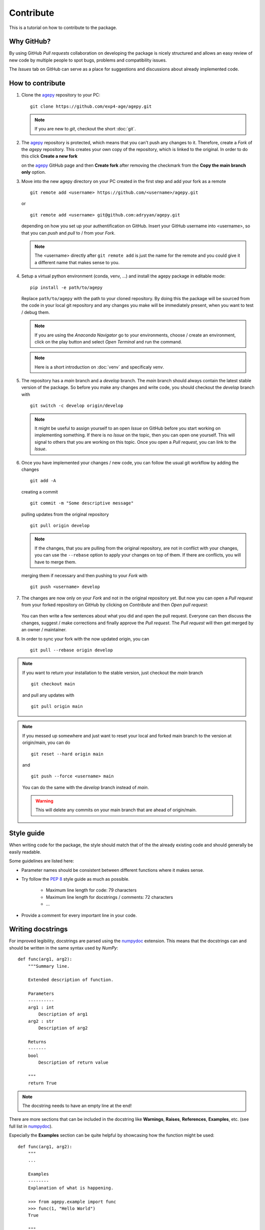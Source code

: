Contribute
==========

This is a tutorial on how to contribute to the package.


Why GitHub?
-----------

By using GitHub *Pull requests* collaboration on developing the package
is nicely structured and allows an easy review of new code by multiple
people to spot bugs, problems and compatibility issues. 

The *Issues* tab on GitHub can serve as a place for suggestions and 
discussions about already implemented code.


How to contribute
-----------------

1. Clone the `agepy`_ repository to your PC::

    git clone https://github.com/exp4-age/agepy.git

   .. note::

    If you are new to *git*, checkout the short :doc:`git`.

2. The `agepy`_ repository is protected, which means that you can't push
   any changes to it. Therefore, create a *Fork* of the *agepy* 
   repository. This creates your own copy of the repository, which is 
   linked to the original. In order to do this click 
   **Create a new fork**

   .. image:: _static/create_fork_1.png
    :width: 800

   on the `agepy`_ GitHub page and then **Create fork** after removing 
   the checkmark from the **Copy the main branch only** option.

   .. image:: _static/create_fork_2.png
    :width: 800

3. Move into the new agepy directory on your PC created in the first 
   step and add your fork as a remote ::

    git remote add <username> https://github.com/<username>/agepy.git

   or ::

    git remote add <username> git@github.com:adryyan/agepy.git

   depending on how you set up your authentification on GitHub.
   Insert your GitHub username into <username>, so that you can 
   *push* and *pull* to / from your *Fork*.

   .. note::

    The <username> directly after ``git remote add`` is just the 
    name for the remote and you could give it a different name that
    makes sense to you. 

4. Setup a virtual python environment (conda, venv, ...) and install the 
   agepy package in editable mode::

    pip install -e path/to/agepy

   Replace ``path/to/agepy`` with the path to your cloned repository.
   By doing this the package will be sourced from the code in your 
   local git repository and any changes you make will be immediately
   present, when you want to test / debug them.

   .. note::

    If you are using the *Anaconda Navigator* go to your 
    environments, choose / create an environment, click on the play
    button and select *Open Terminal* and run the command.

   .. note::

    Here is a short introduction on :doc:`venv` and specificaly *venv*. 

5. The repository has a *main* branch and a *develop* branch.
   The *main* branch should always contain the latest stable version of 
   the package. So before you make any changes and write code, you
   should checkout the *develop* branch with ::

    git switch -c develop origin/develop

   .. note::

    It might be useful to assign yourself to an open *Issue* on GitHub
    before you start working on implementing something. If there is no
    *Issue* on the topic, then you can open one yourself. This will
    signal to others that you are working on this topic. Once you open
    a *Pull request*, you can link to the *Issue*. 

6. Once you have implemented your changes / new code, you can follow
   the usual git workflow by adding the changes ::

    git add -A

   creating a commit ::

    git commit -m "Some descriptive message"

   pulling updates from the original repository ::

    git pull origin develop

   .. note::

    If the changes, that you are pulling from the original 
    repository, are not in conflict with your changes, you can use
    the ``--rebase`` option to apply your changes on top of them.
    If there are conflicts, you will have to merge them.

   merging them if necessary and then pushing to your *Fork* with ::

    git push <username> develop

7. The changes are now only on your *Fork* and not in the original
   repository yet. But now you can open a *Pull request* from your 
   forked repository on GitHub by clicking on *Contribute* and then 
   *Open pull request*:

    .. image:: _static/pull_request.png
        :width: 800

   You can then write a few sentences about what you did and open
   the pull request. Everyone can then discuss the changes, suggest / 
   make corrections and finally approve the *Pull request*. The *Pull
   request* will then get merged by an owner / maintainer.

8. In order to sync your fork with the now updated origin, you can ::

    git pull --rebase origin develop

.. note::

    If you want to return your installation to the stable version, just
    checkout the *main* branch ::

        git checkout main

    and pull any updates with ::

        git pull origin main

.. note::

    If you messed up somewhere and just want to reset your local and
    forked main branch to the version at origin/main, you can do ::

        git reset --hard origin main

    and ::

        git push --force <username> main

    You can do the same with the *develop* branch instead of *main*.

    .. warning::

        This will delete any commits on your main branch that are ahead 
        of origin/main. 


Style guide
-----------

When writing code for the package, the style should match that of the 
the already existing code and should generally be easily readable.

Some guidelines are listed here:

* Parameter names should be consistent between different functions where 
  it makes sense.

* Try follow the `PEP 8`_ style guide as much as possible. 

    * Maximum line length for code: 79 characters
    * Maximum line length for docstrings / comments: 72 characters
    * ...

* Provide a comment for every important line in your code.


Writing docstrings
------------------

For improved legibility, docstrings are parsed using the 
`numpydoc`_ extension. This means that the docstrings can and
should be written in the same syntax used by *NumPy*::

    def func(arg1, arg2):
        """Summary line.

        Extended description of function.

        Parameters
        ----------
        arg1 : int
            Description of arg1
        arg2 : str
            Description of arg2

        Returns
        -------
        bool
            Description of return value

        """
        return True

.. note::

    The docstring needs to have an empty line at the end!

There are more sections that can be included in the docstring like
**Warnings**, **Raises**, **References**, **Examples**, etc. 
(see full list in `numpydoc`_).

Especially the **Examples** section can be quite helpful by showcasing
how the function might be used::

    def func(arg1, arg2):
        """
        ...

        Examples
        --------
        Explanation of what is happening.

        >>> from agepy.example import func
        >>> func(1, "Hello World")
        True

        """

The resulting section will look like this:

**Examples**
    
Explanation of what is happening.

>>> from agepy.example import func
>>> func(1, "Hello World")
True

If your example code contains the line 
``import matplotlib.pyplot as plt``, you can create a plot in the
example, which will then be present in the documentation.

More comprehensive examples can be written in the form of Jupyter
notebooks and added to the tutorials section.


Writing tutorials
-----------------

Tutorials can be written in the form of a `Jupyter Notebook`_ in 
the ``docs/_notebooks/`` directory.
    

.. _agepy: https://github.com/exp4-age/agepy
.. _Syncing a fork: https://docs.github.com/en/pull-requests/collaborating-with-pull-requests/working-with-forks/syncing-a-fork#syncing-a-fork-branch-from-the-command-line
.. _numpydoc: https://numpydoc.readthedocs.io/en/latest/format.html
.. _PEP 8: https://peps.python.org/pep-0008/
.. _Jupyter Notebook: https://jupyter-notebook.readthedocs.io/en/latest/
